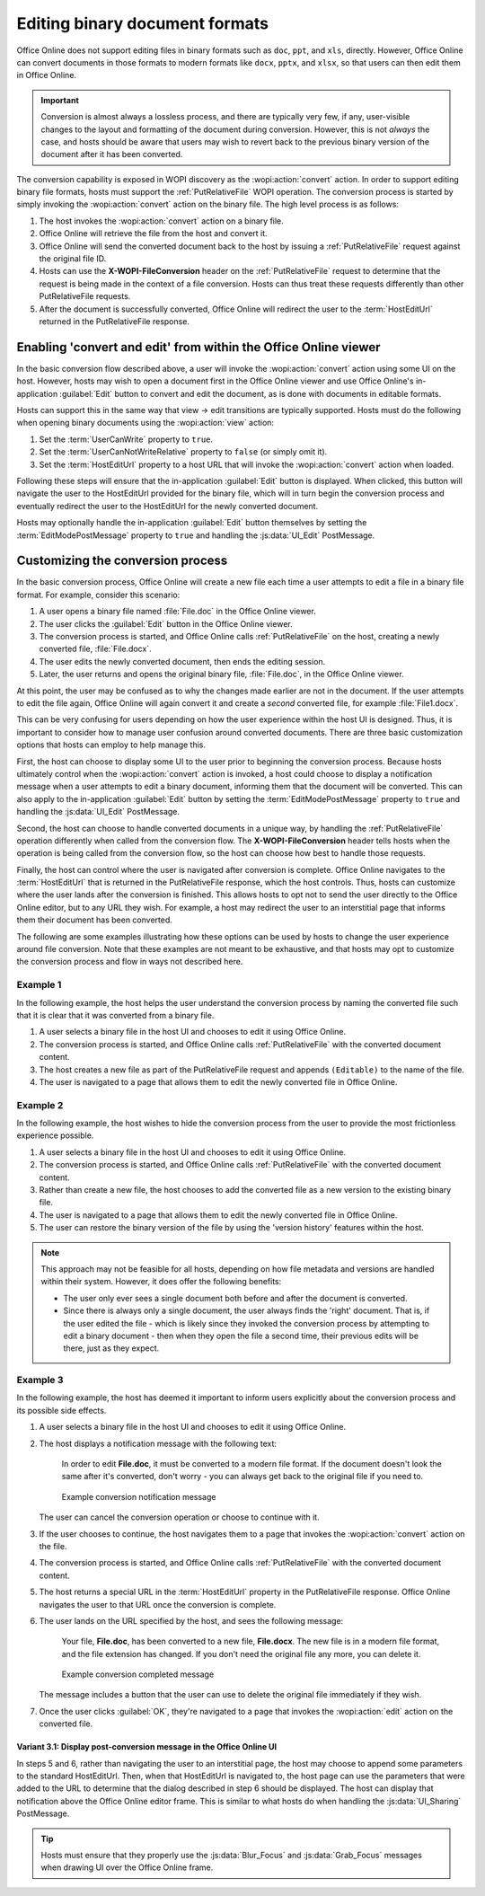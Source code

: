 
..  _binary conversion:
..  _conversion:

Editing binary document formats
===============================

Office Online does not support editing files in binary formats such as ``doc``, ``ppt``, and ``xls``, directly.
However, Office Online can convert documents in those formats to modern formats like ``docx``, ``pptx``, and
``xlsx``, so that users can then edit them in Office Online.

..  important::
    Conversion is almost always a lossless process, and there are typically very few, if any, user-visible changes to
    the layout and formatting of the document during conversion. However, this is not *always* the case, and hosts
    should be aware that users may wish to revert back to the previous binary version of the document after it has
    been converted.

The conversion capability is exposed in WOPI discovery as the :wopi:action:`convert` action. In order to support
editing binary file formats, hosts must support the :ref:`PutRelativeFile` WOPI operation. The conversion process is
started by simply invoking the :wopi:action:`convert` action on the binary file. The high level
process is as follows:

#.  The host invokes the :wopi:action:`convert` action on a binary file.
#.  Office Online will retrieve the file from the host and convert it.
#.  Office Online will send the converted document back to the host by issuing a :ref:`PutRelativeFile` request
    against the original file ID.
#.  Hosts can use the **X-WOPI-FileConversion** header on the :ref:`PutRelativeFile` request to determine that the
    request is being made in the context of a file conversion. Hosts can thus treat these requests differently than
    other PutRelativeFile requests.
#.  After the document is successfully converted, Office Online will redirect the user to the :term:`HostEditUrl`
    returned in the PutRelativeFile response.


Enabling 'convert and edit' from within the Office Online viewer
----------------------------------------------------------------

In the basic conversion flow described above, a user will invoke the :wopi:action:`convert` action using some UI on
the host. However, hosts may wish to open a document first in the Office Online viewer and use Office Online's
in-application :guilabel:`Edit` button to convert and edit the document, as is done with documents in editable formats.

Hosts can support this in the same way that view -> edit transitions are typically supported. Hosts must do the
following when opening binary documents using the :wopi:action:`view` action:

#.  Set the :term:`UserCanWrite` property to ``true``.
#.  Set the :term:`UserCanNotWriteRelative` property to ``false`` (or simply omit it).
#.  Set the :term:`HostEditUrl` property to a host URL that will invoke the :wopi:action:`convert` action when
    loaded.

Following these steps will ensure that the in-application :guilabel:`Edit` button is displayed. When clicked, this
button will navigate the user to the HostEditUrl provided for the binary file, which will in turn begin the
conversion process and eventually redirect the user to the HostEditUrl for the newly converted document.

Hosts may optionally handle the in-application :guilabel:`Edit` button themselves by setting the
:term:`EditModePostMessage` property to ``true`` and handling the :js:data:`UI_Edit` PostMessage.


Customizing the conversion process
----------------------------------

In the basic conversion process, Office Online will create a new file each time a user attempts to edit a file in a
binary file format. For example, consider this scenario:

#.  A user opens a binary file named :file:`File.doc` in the Office Online viewer.
#.  The user clicks the :guilabel:`Edit` button in the Office Online viewer.
#.  The conversion process is started, and Office Online calls :ref:`PutRelativeFile` on the host, creating a newly
    converted file, :file:`File.docx`.
#.  The user edits the newly converted document, then ends the editing session.
#.  Later, the user returns and opens the original binary file, :file:`File.doc`, in the Office Online viewer.

At this point, the user may be confused as to why the changes made earlier are not in the document. If the user
attempts to edit the file again, Office Online will again convert it and create a *second* converted file, for example
:file:`File1.docx`.

This can be very confusing for users depending on how the user experience within the host UI is designed. Thus, it is
important to consider how to manage user confusion around converted documents. There are three basic customization
options that hosts can employ to help manage this.

First, the host can choose to display some UI to the user prior to beginning the conversion process. Because hosts
ultimately control when the :wopi:action:`convert` action is invoked, a host could choose to display a notification
message when a user attempts to edit a binary document, informing them that the document will be converted. This can
also apply to the in-application :guilabel:`Edit` button by setting the :term:`EditModePostMessage` property to
``true`` and handling the :js:data:`UI_Edit` PostMessage.

Second, the host can choose to handle converted documents in a unique way, by handling the :ref:`PutRelativeFile`
operation differently when called from the conversion flow. The **X-WOPI-FileConversion** header tells hosts when the
operation is being called from the conversion flow, so the host can choose how best to handle those requests.

Finally, the host can control where the user is navigated after conversion is complete. Office Online navigates to the
:term:`HostEditUrl` that is returned in the PutRelativeFile response, which the host controls. Thus, hosts can
customize where the user lands after the conversion is finished. This allows hosts to opt not to send the user
directly to the Office Online editor, but to any URL they wish. For example, a host may redirect the user to an
interstitial page that informs them their document has been converted.

The following are some examples illustrating how these options can be used by hosts to change the user experience
around file conversion. Note that these examples are not meant to be exhaustive, and that hosts may opt to customize
the conversion process and flow in ways not described here.


Example 1
~~~~~~~~~

In the following example, the host helps the user understand the conversion process by naming the converted file such
that it is clear that it was converted from a binary file.

#.  A user selects a binary file in the host UI and chooses to edit it using Office Online.
#.  The conversion process is started, and Office Online calls :ref:`PutRelativeFile` with the converted document
    content.
#.  The host creates a new file as part of the PutRelativeFile request and appends ``(Editable)`` to the name of the
    file.
#.  The user is navigated to a page that allows them to edit the newly converted file in Office Online.


Example 2
~~~~~~~~~

In the following example, the host wishes to hide the conversion process from the user to provide the most
frictionless experience possible.

#.  A user selects a binary file in the host UI and chooses to edit it using Office Online.
#.  The conversion process is started, and Office Online calls :ref:`PutRelativeFile` with the converted document
    content.
#.  Rather than create a new file, the host chooses to add the converted file as a new version to the existing binary
    file.
#.  The user is navigated to a page that allows them to edit the newly converted file in Office Online.
#.  The user can restore the binary version of the file by using the 'version history' features within the host.

..  note::

    This approach may not be feasible for all hosts, depending on how file metadata and versions are handled within
    their system. However, it does offer the following benefits:

    * The user only ever sees a single document both before and after the document is converted.
    * Since there is always only a single document, the user always finds the 'right' document. That is, if the user
      edited the file - which is likely since they invoked the conversion process by attempting to edit a binary
      document - then when they open the file a second time, their previous edits will be there, just as they expect.


Example 3
~~~~~~~~~

In the following example, the host has deemed it important to inform users explicitly about the conversion process
and its possible side effects.

#.  A user selects a binary file in the host UI and chooses to edit it using Office Online.
#.  The host displays a notification message with the following text:

        In order to edit **File.doc**, it must be converted to a modern file format. If the document doesn't look the
        same after it's converted, don't worry - you can always get back to the original file if you need to.

    ..  figure:: ../images/conversion_warning_dialog.*
        :alt: An image that shows a sample notification dialog.

        Example conversion notification message

    The user can cancel the conversion operation or choose to continue with it.
#.  If the user chooses to continue, the host navigates them to a page that invokes the :wopi:action:`convert` action
    on the file.
#.  The conversion process is started, and Office Online calls :ref:`PutRelativeFile` with the converted document
    content.
#.  The host returns a special URL in the :term:`HostEditUrl` property in the PutRelativeFile response. Office Online
    navigates the user to that URL once the conversion is complete.
#.  The user lands on the URL specified by the host, and sees the following message:

        Your file, **File.doc**, has been converted to a new file, **File.docx**. The new file is in a modern file
        format, and the file extension has changed. If you don't need the original file any more, you can delete it.

    ..  figure:: ../images/conversion_completed_dialog.*
        :alt: An image that shows a sample notification dialog.

        Example conversion completed message

    The message includes a button that the user can use to delete the original file immediately if they wish.
#.  Once the user clicks :guilabel:`OK`, they're navigated to a page that invokes the :wopi:action:`edit` action on
    the converted file.

Variant 3.1: Display post-conversion message in the Office Online UI
^^^^^^^^^^^^^^^^^^^^^^^^^^^^^^^^^^^^^^^^^^^^^^^^^^^^^^^^^^^^^^^^^^^^

In steps 5 and 6, rather than navigating the user to an interstitial page, the host may choose to append some
parameters to the standard HostEditUrl. Then, when that HostEditUrl is navigated to, the host page can use the
parameters that were added to the URL to determine that the dialog described in step 6 should be displayed. The host
can display that notification above the Office Online editor frame. This is similar to what hosts do when handling the
:js:data:`UI_Sharing` PostMessage.

..  tip::
    Hosts must ensure that they properly use the :js:data:`Blur_Focus` and :js:data:`Grab_Focus` messages when
    drawing UI over the Office Online frame.


